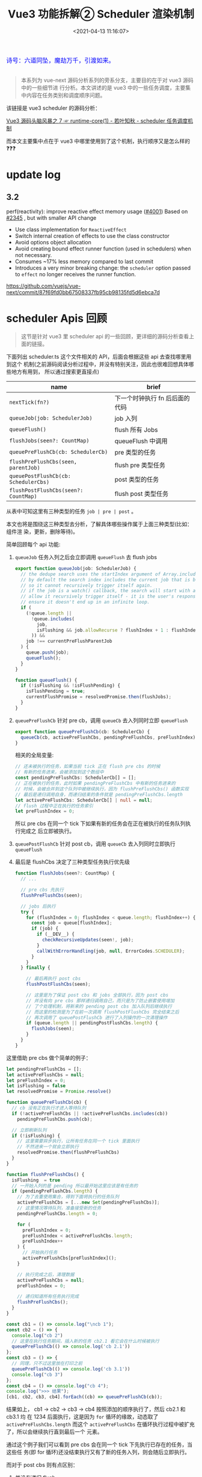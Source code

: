 #+TITLE: Vue3 功能拆解② Scheduler 渲染机制
#+DATE: <2021-04-13 11:16:07>
#+TAGS[]: vue3, vue-next, PatchFlags
#+CATEGORIES[]: vue
#+LANGUAGE: zh-cn
#+STARTUP: indent

#+begin_export html
<link href="https://fonts.goo~gleapis.com/cs~s2?family=ZCOOL+XiaoWei&display=swap" rel="stylesheet">
<kbd>
<font color="blue" size="3" style="font-family: 'ZCOOL XiaoWei', serif;">
  诗号：六道同坠，魔劫万千，引渡如来。
</font>
</kbd><br><br>
<script src="/js/utils.js"></script>
<script src="/js/vue/vue-next.js"></script>
#+end_export

[[/img/bdx/yiyeshu-001.jpg]]

#+begin_quote
本系列为 vue-next 源码分析系列的旁系分支，主要目的在于对 vue3 源码中的一些细节进
行分析。本文讲述的是 vue3 中的一些任务调度，主要集中内容在任务类别和调度顺序问题。

#+end_quote

该链接是 vue3 scheduler 的源码分析：

[[/vue/vue-mind-map-runtime-core-1/#scheduler][Vue3 源码头脑风暴之 7 ☞ runtime-core(1) - 若叶知秋 - scheduler 任务调度机制]]

而本文主要集中点在于 vue3 中哪里使用到了这个机制，执行顺序又是怎么样的❓❓❓

* update log
** 3.2

perf(reactivity): improve reactive effect memory usage ([[https://github.com/vuejs/vue-next/pull/4001][#4001]])
Based on [[https://github.com/vuejs/vue-next/pull/2345][#2345]] , but with smaller API change

- Use class implementation for ~ReactiveEffect~
- Switch internal creation of effects to use the class constructor
- Avoid options object allocation
- Avoid creating bound effect runner function (used in schedulers) when not necessary.
- Consumes ~17% less memory compared to last commit
- Introduces a very minor breaking change: the ~scheduler~ option passed to
  ~effect~ no longer receives the runner function.

https://github.com/vuejs/vue-next/commit/87f69fd0bb67508337fb95cb98135fd5d6ebca7d

* scheduler Apis 回顾

#+begin_quote
这节是针对 vue3 里 scheduler api 的一些回顾，更详细的源码分析查看上面的链接。
#+end_quote

下面列出 scheduler.ts 这个文件相关的 API，后面会根据这些 api 去查找哪里用到这个
机制(之前源码阅读分析过程中，并没有特别关注，因此也很难回想具体哪些地方有用到，
所以通过搜索更直接点)

| name                                 | brief                          |
|--------------------------------------+--------------------------------|
| ~nextTick(fn?)~                      | 下一个时钟执行 fn 后后面的代码 |
| ~queueJob(job: SchedulerJob)~        | job 入列                       |
| ~queueFlush()~                       | flush 所有 Jobs                |
| ~flushJobs(seen?: CountMap)~         | queueFlush 中调用              |
| ~queuePreFlushCb(cb: SchedulerCb)~   | pre 类型的任务                 |
| ~flushPreFlushCbs(seen, parentJob)~  | flush pre 类型任务             |
| ~queuePostFlushCb(cb: SchedulerCbs)~ | post 类型的任务                |
| ~flushPostFlushCbs(seen?: CountMap)~ | flush post 类型任务            |

从表中可知这里有三种类型的任务 ~job | pre | post~ 。

本文也将是围绕这三种类型去分析，了解具体哪些操作属于上面三种类型(比如：组件渲
染，更新，删除等待)。

简单回顾每个 api 功能:

1. ~queueJob~ 任务入列之后会立即调用 ~queueFlush~ 去 flush jobs

   #+begin_src typescript
   export function queueJob(job: SchedulerJob) {
     // the dedupe search uses the startIndex argument of Array.includes()
     // by default the search index includes the current job that is being run
     // so it cannot recursively trigger itself again.
     // if the job is a watch() callback, the search will start with a +1 index to
     // allow it recursively trigger itself - it is the user's responsibility to
     // ensure it doesn't end up in an infinite loop.
     if (
       (!queue.length ||
         !queue.includes(
           job,
           isFlushing && job.allowRecurse ? flushIndex + 1 : flushIndex
         )) &&
       job !== currentPreFlushParentJob
     ) {
       queue.push(job);
       queueFlush();
     }
   }

   function queueFlush() {
     if (!isFlushing && !isFlushPending) {
       isFlushPending = true;
       currentFlushPromise = resolvedPromise.then(flushJobs);
     }
   }
   #+end_src

2. ~queuePreFlushCb~ 针对 pre cb，调用 ~queueCb~ 去入列同时立即 ~queueFlush~

   #+begin_src typescript
   export function queuePreFlushCb(cb: SchedulerCb) {
     queueCb(cb, activePreFlushCbs, pendingPreFlushCbs, preFlushIndex);
   }
   #+end_src

   相关的全局变量:
   #+begin_src typescript
   // 还未被执行的任务，如果当前 tick 正在 flush pre cbs 的时候
   // 有新的任务进来，会被添加到这个数组中
   const pendingPreFlushCbs: SchedulerCb[] = [];
   // 正在被执行的任务，此时如果 pendingPreFlushCbs 中有新的任务进来的
   // 时候，会被合并到这个队列中被继续执行，因为 flushPreFlushCbs() 函数实现
   // 最后是递归调用自身，而递归结束的条件就是 pendingPreFlushCbs.length
   let activePreFlushCbs: SchedulerCb[] | null = null;
   // flush 过程中正在执行的任务索引
   let preFlushIndex = 0;
   #+end_src

   所以 pre cbs 在同一个 tick 下如果有新的任务会在正在被执行的任务队列执行完成之
   后立即被执行。

3. ~queuePostFlushCb~ 针对 post cb，调用 ~queueCb~ 去入列同时立即执行 ~queueFlush~

4. 最后是 flushCbs 决定了三种类型任务执行优先级

   #+begin_src typescript
   function flushJobs(seen?: CountMap) {
     // ...

     // pre cbs 先执行
     flushPreFlushCbs(seen);

     // jobs 后执行
     try {
       for (flushIndex = 0; flushIndex < queue.length; flushIndex++) {
         const job = queue[flushIndex];
         if (job) {
           if (__DEV__) {
             checkRecursiveUpdates(seen!, job);
           }
           callWithErrorHandling(job, null, ErrorCodes.SCHEDULER);
         }
       }
     } finally {

       // 最后再执行 post cbs
       flushPostFlushCbs(seen);

       // 这里是为了保证 post cbs 和 jobs 全部执行，因为 post cbs
       // 并没有向 pre cbs 那样递归调用自己，而只是为了防止嵌套使用增加
       // 了个处理机制，将新来的 pending post cbs 加入队列后继续执行
       // 而这里的检测是为了在前一次调用 flushPostFlushCbs 完全结束之后
       // 再次调用了 queuePostFlushCb 进行了入列操作的一次清理操作
       if (queue.length || pendingPostFlushCbs.length) {
         flushJobs(seen);
       }
     }
   }
   #+end_src


这里借助 pre cbs 做个简单的例子：

#+begin_src js
let pendingPreFlushCbs = [];
let activePreFlushCbs = null;
let preFlushIndex = 0;
let isFlushing = false
let resolvedPromise = Promise.resolve()

function queuePreFlushCb(cb) {
  // cb 没有正在执行才进入等待队列
  if (!activePreFlushCbs || !activePreFlushCbs.includes(cb))
    pendingPreFlushCbs.push(cb);

  // 立即刷新队列
  if (!isFlushing) {
    // 这里需要异步执行，让所有任务在同一个 tick 里面执行
    // 不然进来一个就会立即执行
    resolvedPromise.then(flushPreFlushCbs)
  }
}

function flushPreFlushCbs() {
  isFlushing  = true
  // 一开始入列的是 pending 所以最开始这里应该是有任务的
  if (pendingPreFlushCbs.length) {
    // 为了去重使用集合，得到下面将执行的任务队列
    activePreFlushCbs = [...new Set(pendingPreFlushCbs)];
    // 这里情况等待队列，准备接受新的任务
    pendingPreFlushCbs.length = 0;

    for (
      preFlushIndex = 0;
      preFlushIndex < activePreFlushCbs.length;
      preFlushIndex++
    ) {
      // 开始执行任务
      activePreFlushCbs[preFlushIndex]();
    }

    // 执行完成之后，清理数据
    activePreFlushCbs = null;
    preFlushIndex = 0;

    // 递归知道所有任务执行完成
    flushPreFlushCbs();
  }
}

const cb1 = () => console.log("\ncb 1");
const cb2 = () => {
  console.log("cb 2")
  // 这里在执行任务期间，插入新的任务 cb2.1 看它会在什么时候被执行
  queuePreFlushCb(() => console.log('cb 2.1'))
};
const cb3 = () => {
  // 同理，只不过这里放在打印之前
  queuePreFlushCb(() => console.log('cb 3.1'))
  console.log("cb 3")
};
const cb4 = () => console.log("cb 4");
console.log(">>> 结果");
[cb1, cb2, cb3, cb4].forEach((cb) => queuePreFlushCb(cb));
#+end_src

#+RESULTS:
: >>> 结果
: undefined
: cb 1
: cb 2
: cb 3
: cb 4
: cb 2.1
: cb 3.1

结果如上， cb1 -> cb2 -> cb3 -> cb4 按照添加的顺序执行了，然后 cb2.1 和 cb3.1 均
在 1234 后面执行，这是因为 ~for~ 循环的缘故，动态取了 ~activePreFlushCbs.length~
而这个 ~activePreFlushCbs~ 在循环执行过程中被扩充了，所以会继续执行直到最后一个
元素。

通过这个例子我们可以看到 pre cbs 会在同一个 tick 下先执行已存在的任务，当这些任
务(即 for 循环)还没结束执行又有了新的任务入列，则会随后立即执行。

而对于 post cbs 则有点区别：

1. 并没有递归 flush
2. 在任务嵌套的时候也和 pre cbs 有点类似，会将这些嵌套的任务放到队列后面继续执行


#+begin_src js
let pendingPostFlushCbs = [];
let activePostFlushCbs = null;
let postFlushIndex = 0;
let isFlushing = false;
let resolvedPromise = Promise.resolve();

// 入列，这个跟 queuePreFlushCb 一样
function queuePostFlushCb(cb) {
  if (!activePostFlushCbs || !activePostFlushCbs.includes(cb)) {
    pendingPostFlushCbs.push(cb);
  }

  if (!isFlushing) {
    resolvedPromise.then(flushPostFlushCbs);
  }
}

// 出列
function flushPostFlushCbs() {
  isFlushing = true;
  if (pendingPostFlushCbs.length) {
    const deduped = [...new Set(pendingPostFlushCbs)];
    pendingPostFlushCbs.length = 0;
    if (activePostFlushCbs) {
      // 表示有 post cbs 正在执行了，有嵌套调用，即之前调用 flushPostFlushCbs
      // 还没结束，那么这里只需要扩充 activePostFlushCbs 队列就行了
      activePostFlushCbs.push(...deduped);
      return;
    }

    // 首次调用 flushPostFlushCbs 或者前一次调用已经结束了
    activePostFlushCbs = deduped;

    // 根据 job.id 升序先将任务排序
    // activePostFlushCbs.sort((a, b) => getId(a) - getId(b))
    for (
      postFlushIndex = 0;
      postFlushIndex < activePostFlushCbs.length;
      postFlushIndex++
    ) {
      activePostFlushCbs[postFlushIndex]();
    }
    activePostFlushCbs = null;
    postFlushIndex = 0;
  }
}
function getId(job) {
  return job.id == null ? Infinity : job.id;
}

// 测试:
const cb1 = () => console.log("\ncb 1");
const cb2 = () => {
  console.log("cb 2");
  queuePostFlushCb(() => console.log("cb 2.1"));
};
const cb3 = () => {
  queuePostFlushCb(() => console.log("cb 3.1"));
  console.log("cb 3");
};
const cb4 = () => console.log("cb 4");
console.log(">>> 结果：");
[cb1, cb2, cb3, cb4].forEach((cb) => queuePostFlushCb(cb));
#+end_src

#+RESULTS:
: >>> 结果：
: undefined
: cb 1
: cb 2
: cb 3
: cb 4
: cb 2.1
: cb 3.1

结果和 pre cb 实现也一样，而这里在 vue3 实现中 post cb 有根据 ~job.id~ 进行升序
排序，即 job.id 小的会先执行，那这个 job id 又是个怎么大小机制的？？？

pre, post, job 小结：

| 类型   | 优先级 | 是否排序             | flush 机制                                                                       |
|--------+--------+----------------------+----------------------------------------------------------------------------------|
| ~pre~  |      1 | 不排序，按照加入顺序 | 自动触发 flush, 递归自身直到所有任务结束，在任务未完全结束之前不会重复调用 flush |
| ~post~ |      2 | 按照 job.id 排序     | 自动触发 flush, 不会递归，但支持嵌套调用来扩展执行任务队列                       |
| ~job~  |      3 | 按照 job.id 排序     | 自动触发 flush，不会递归，flush 过程中接受新 job                                 |

* queueJob(job)
:PROPERTIES:
:COLUMNS: %CUSTOM_ID[(Custom Id)]
:CUSTOM_ID: queue-job
:END:

[[/img/tmp/search-queue-job.png]]

如上图搜索结果，使用点：

1. /runtime-core/src/componentPublicInstance.ts/ 文件中强制更新 api 里面使用

   ~$forceUpdate: i => () => queueJob(i.update)~

2. /runtime-core/src/hmr.ts/ 中调用

   ~queueJob(instance.parent.update)~

   将实例父组件的更新加入执行队列，热更新功能，发生在开发环境中，当重新加载的时
   候强制去更新父组件。
* queuePreFlushCb(cb)
:PROPERTIES:
:COLUMNS: %CUSTOM_ID[(Custom Id)]
:CUSTOM_ID: queue-pre-cb
:END:

[[/img/tmp/search-queue-pre-flush-cb.png]]

/runtime-core/src/apiWatch.ts/ 的 ~doWatch()~ 中调用

#+begin_src typescript
function doWatch(
  source: WatchSource | WatchSource[] | WatchEffect | object,
  cb: WatchCallback | null,
  { immediate, deep, flush, onTrack, onTrigger }: WatchOptions = EMPTY_OBJ,
  instance = currentInstance
): WatchStopHandle {
  // ...

  // default: 'pre'
  scheduler = () => {
    if (!instance || instance.isMounted) {
      queuePreFlushCb(job);
    } else {
      // with 'pre' option, the first call must happen before
      // the component is mounted so it is called synchronously.
      job();
    }
  };

  // ...
}
#+end_src

没有实例或组件实例还没完全加载完的时候将 job 放入队列去执行，这里的含义就如源码
的注释， watch 的 job 首次执行必须发生在实例已创建完成组件未完成渲染之前。
* queuePostFlushCb(cb)
:PROPERTIES:
:COLUMNS: %CUSTOM_ID[(Custom Id)]
:CUSTOM_ID: queue-post-cb
:END:

[[/img/tmp/search-queue-post-flush-cb.png]]

1. /runtime-core/src/hmr.ts/ 中 unmark 组件

** Suspense 组件中使用
:PROPERTIES:
:COLUMNS: %CUSTOM_ID[(Custom Id)]
:CUSTOM_ID: suspense
:END:

/runtime-core/src/components/Suspense.ts/ 中 Suspense 组件使用

组件模板的 resolve 方法：
#+begin_src typescript
const suspense: SuspenseBoundary = {
    resolve(resume = false) {
    // ...

    // flush buffered effects
    // check if there is a pending parent suspense
    let parent = suspense.parent;
    let hasUnresolvedAncestor = false;
    while (parent) {
        if (parent.pendingBranch) {
        // found a pending parent suspense, merge buffered post jobs
        // into that parent
        parent.effects.push(...effects);
        hasUnresolvedAncestor = true;
        break;
        }
        parent = parent.parent;
    }
    // no pending parent suspense, flush all jobs
    if (!hasUnresolvedAncestor) {
        queuePostFlushCb(effects);
    }
    suspense.effects = [];

    // ...
    },
};
#+end_src

注意代码中调用的前提是 ~hasUnresolvedAncestor~ 即不存在祖先组件中还有未完成的
分支(~parent.pendingBranch~)，随后才会将当前的 Suspense 的组件的 effects 推入
post cbs 队列等待执行。

第二个使用的地方(封装了一个 Suspense 组件的 effects 入列函数)：
#+begin_src typescript
export function queueEffectWithSuspense(
  fn: Function | Function[],
  suspense: SuspenseBoundary | null
): void {
  if (suspense && suspense.pendingBranch) {
    if (isArray(fn)) {
      suspense.effects.push(...fn);
    } else {
      suspense.effects.push(fn);
    }
  } else {
    queuePostFlushCb(fn);
  }
}
#+end_src

这个函数作用是可以手动给一个 Suspense 组件增加一个 effect ，封装之后的函数使用轨
迹。

[[/img/tmp/search-queue-effect-with-suspense.png]]

renderer.ts -> [[#search-queue-post-render-effect][queuePostRenderEffect]]:
#+begin_src typescript
export const queuePostRenderEffect = __FEATURE_SUSPENSE__
  ? queueEffectWithSuspense
  : queuePostFlushCb;
#+end_src

hydratation.ts 中执行 onVnodeMounted 钩子函数的 hooks:
#+begin_src typescript
const hydrateElement = (
  el: Element,
  vnode: VNode,
  parentComponent: ComponentInternalInstance | null,
  parentSuspense: SuspenseBoundary | null,
  optimized: boolean
) => {
  if (patchFlag !== PatchFlags.HOISTED) {
    // ...

    if ((vnodeHooks = props && props.onVnodeMounted) || dirs) {
      queueEffectWithSuspense(() => {
        vnodeHooks && invokeVNodeHook(vnodeHooks, parentComponent, vnode);
        dirs && invokeDirectiveHook(vnode, null, parentComponent, "mounted");
      }, parentSuspense);
    }

    // ...
  }
  return el.nextSibling;
};
#+end_src

** queuePostRenderEffect() 使用轨迹
:PROPERTIES:
:COLUMNS: %CUSTOM_ID[(Custom Id)]
:CUSTOM_ID: queue-post-render-effect
:END:

这个函数总结来说有三个地方使用到：

1. 组件的 ref 属性值变更时的回调执行
2. 组件的各个周期函数()的 hooks 执行
3. watch 函数中的选项如果指定为 ~flush: post~ 时，当做 post cb 执行

*** renderer.ts:
#+begin_src typescript
export const queuePostRenderEffect = __FEATURE_SUSPENSE__
  ? queueEffectWithSuspense
  : queuePostFlushCb;
#+end_src

[[/img/tmp/search-queue-post-render-effect.png]]

1. setRef() 中

   设置组件 ref 属性，指向最终渲染之后DOM 树中的 DOM 元素引用。

   #+begin_src typescript
   export const setRef = (
     rawRef: VNodeNormalizedRef,
     oldRawRef: VNodeNormalizedRef | null,
     parentSuspense: SuspenseBoundary | null,
     vnode: VNode | null
   ) => {
     // ...

     if (isString(ref)) {
       const doSet = () => {
         refs[ref] = value;
         if (hasOwn(setupState, ref)) {
           setupState[ref] = value;
         }
       };
       // #1789: for non-null values, set them after render
       // null values means this is unmount and it should not overwrite another
       // ref with the same key
       if (value) {
         (doSet as SchedulerCb).id = -1;
         queuePostRenderEffect(doSet, parentSuspense);
       } else {
         doSet();
       }
     } else if (isRef(ref)) {
       const doSet = () => {
         ref.value = value;
       };
       if (value) {
         (doSet as SchedulerCb).id = -1;
         queuePostRenderEffect(doSet, parentSuspense);
       } else {
         doSet();
       }
     }
     // ...
   };
   #+end_src

   上面两次调用针对的是两种类型，实际作用都是一样的，等组件渲染完成之后去执行：

   #+begin_src typescript
   (doSet as SchedulerCb).id = -1; // 这里 id 设置为 -1 表明执行优先级最高
   // 因为 post 和 job 类型都有根据 job.id 进行排序，在执行所有 cbs/jobs 之前
   queuePostRenderEffect(doSet, parentSuspense);
   #+end_src

2. mountElement() 中

   首次加载元素时调用的函数。

   #+begin_src typescript
    const mountElement = (
      vnode: VNode,
      container: RendererElement,
      anchor: RendererNode | null,
      parentComponent: ComponentInternalInstance | null,
      parentSuspense: SuspenseBoundary | null,
      isSVG: boolean,
      optimized: boolean
    ) => {
      // ...

      hostInsert(el, container, anchor);
      if (
        (vnodeHook = props && props.onVnodeMounted) ||
        needCallTransitionHooks ||
        dirs
      ) {
        queuePostRenderEffect(() => {
          vnodeHook && invokeVNodeHook(vnodeHook, parentComponent, vnode);
          needCallTransitionHooks && transition!.enter(el);
          dirs && invokeDirectiveHook(vnode, null, parentComponent, "mounted");
        }, parentSuspense);
      }
    };
   #+end_src

   渲染组件的时候， onVnodeMounted hooks 执行队列。

3. patchElement() 中

   #+begin_src typescript
    const patchElement = (
      n1: VNode,
      n2: VNode,
      parentComponent: ComponentInternalInstance | null,
      parentSuspense: SuspenseBoundary | null,
      isSVG: boolean,
      optimized: boolean
    ) => {
      // ...

      if ((vnodeHook = newProps.onVnodeUpdated) || dirs) {
        queuePostRenderEffect(() => {
          vnodeHook && invokeVNodeHook(vnodeHook, parentComponent, n2, n1);
          dirs && invokeDirectiveHook(n2, n1, parentComponent, "updated");
        }, parentSuspense);
      }
    };
   #+end_src

   onVnodeUpdated hooks 执行队列。

4. setupRenderEffect() 函数中

   当组件状态更新时会调用 ~instance.update~ ，这里是执行 ~setup()~ 之后的一个组件更新
   函数的一个封装函数。

   #+begin_src typescript
    const setupRenderEffect: SetupRenderEffectFn = (
      instance,
      initialVNode,
      container,
      anchor,
      parentSuspense,
      isSVG,
      optimized
    ) => {
      // create reactive effect for rendering
      instance.update = effect(
        function componentEffect() {
          if (!instance.isMounted) {
            // ...
            // mounted hook
            if (m) {
              queuePostRenderEffect(m, parentSuspense);
            }
            // onVnodeMounted
            if ((vnodeHook = props && props.onVnodeMounted)) {
              const scopedInitialVNode = initialVNode;
              queuePostRenderEffect(() => {
                invokeVNodeHook(vnodeHook!, parent, scopedInitialVNode);
              }, parentSuspense);
            }
            // activated hook for keep-alive roots.
            // #1742 activated hook must be accessed after first render
            // since the hook may be injected by a child keep-alive
            const { a } = instance;
            if (
              a &&
              initialVNode.shapeFlag & ShapeFlags.COMPONENT_SHOULD_KEEP_ALIVE
            ) {
              queuePostRenderEffect(a, parentSuspense);
            }
            instance.isMounted = true;

            // #2458: deference mount-only object parameters to prevent memleaks
            initialVNode = container = anchor = null as any;
          } else {
            // updateComponent
            // ...
            next.el = nextTree.el;
            // updated hook
            if (u) {
              queuePostRenderEffect(u, parentSuspense);
            }
            // onVnodeUpdated
            if ((vnodeHook = next.props && next.props.onVnodeUpdated)) {
              queuePostRenderEffect(() => {
                invokeVNodeHook(vnodeHook!, parent, next!, vnode);
              }, parentSuspense);
            }
          }
        },
        __DEV__ ? createDevEffectOptions(instance) : prodEffectOptions
      );
    };
   #+end_src

   这里有四个调用也均和声明周期 hooks 有关

   ~mounted~, ~onVnodeMounted~, ~updated~, ~onVnodeUpdated~ 四个周期的 hooks 执
   行队列。

5. move() 函数

   节点移动操作。

   #+begin_src typescript
   const move: MoveFn = (
     vnode,
     container,
     anchor,
     moveType,
     parentSuspense = null
   ) => {
     // ...

     if (needTransition) {
       if (moveType === MoveType.ENTER) {
         transition!.beforeEnter(el!);
         hostInsert(el!, container, anchor);
         queuePostRenderEffect(() => transition!.enter(el!), parentSuspense);
       }
     } else {
       hostInsert(el!, container, anchor);
     }
   };
   #+end_src

   当使用了 transition 组件的时候，进入动画的任务队列。

6. unmount() 函数

   卸载组件。

   #+begin_src typescript
    const unmount: UnmountFn = (
    vnode,
    parentComponent,
    parentSuspense,
    doRemove = false,
    optimized = false
  ) => {
    // ...
    if ((vnodeHook = props && props.onVnodeUnmounted) || shouldInvokeDirs) {
      queuePostRenderEffect(() => {
        vnodeHook && invokeVNodeHook(vnodeHook, parentComponent, vnode)
        shouldInvokeDirs &&
          invokeDirectiveHook(vnode, null, parentComponent, 'unmounted')
      }, parentSuspense)
    }
  }
   #+end_src

   组件卸载的一个周期函数 ~onVnodeUnmounted~ 的 hooks。

7. unmountComponent() 组件卸载函数

   #+begin_src typescript
    const unmountComponent = (
    instance: ComponentInternalInstance,
    parentSuspense: SuspenseBoundary | null,
    doRemove?: boolean
  ) => {
    // ...
    // unmounted hook
    if (um) {
      queuePostRenderEffect(um, parentSuspense)
    }
    queuePostRenderEffect(() => {
      instance.isUnmounted = true
    }, parentSuspense)
  }
   #+end_src

   组件卸载时的钩子函数 unmounted hooks
*** KeepAlive.ts
:PROPERTIES:
:COLUMNS: %CUSTOM_ID[(Custom Id)]
:CUSTOM_ID: keep-alive
:END:

1. activated 周期函数
2. deactiveated 周期函数

#+begin_src typescript
const KeepAliveImpl = {

  setup(props: KeepAliveProps, { slots }: SetupContext) {
    sharedContext.activate = (vnode, container, anchor, isSVG, optimized) => {
      // ...
      queuePostRenderEffect(() => {
        instance.isDeactivated = false
        if (instance.a) {
          invokeArrayFns(instance.a)
        }
        const vnodeHook = vnode.props && vnode.props.onVnodeMounted
        if (vnodeHook) {
          invokeVNodeHook(vnodeHook, instance.parent, vnode)
        }
      }, parentSuspense)
    }

    sharedContext.deactivate = (vnode: VNode) => {
      const instance = vnode.component!
      move(vnode, storageContainer, null, MoveType.LEAVE, parentSuspense)
      queuePostRenderEffect(() => {
        if (instance.da) {
          invokeArrayFns(instance.da)
        }
        const vnodeHook = vnode.props && vnode.props.onVnodeUnmounted
        if (vnodeHook) {
          invokeVNodeHook(vnodeHook, instance.parent, vnode)
        }
        instance.isDeactivated = true
      }, parentSuspense)
    }

    // ...
    onBeforeUnmount(() => {
      cache.forEach(cached => {
        const { subTree, suspense } = instance
        const vnode = getInnerChild(subTree)
        if (cached.type === vnode.type) {
          // current instance will be unmounted as part of keep-alive's unmount
          resetShapeFlag(vnode)
          // but invoke its deactivated hook here
          const da = vnode.component!.da
          da && queuePostRenderEffect(da, suspense)
          return
        }
        unmount(cached)
      })
    })

    return () =>  { /* render */ }
  }
}
#+end_src
*** apiWatch.ts
:PROPERTIES:
:COLUMNS: %CUSTOM_ID[(Custom Id)]
:CUSTOM_ID: api-watch
:END:

watch api 中，当指定选项 ~flush:post~ 时，会将 Job 当做 post cb 去执行(默认是
pre cb 类型)。

#+begin_src typescript
function doWatch(
  source: WatchSource | WatchSource[] | WatchEffect | object,
  cb: WatchCallback | null,
  { immediate, deep, flush, onTrack, onTrigger }: WatchOptions = EMPTY_OBJ,
  instance = currentInstance
): WatchStopHandle {

  // ...
  let scheduler: ReactiveEffectOptions['scheduler']
  if (flush === 'sync') {
    scheduler = job
  } else if (flush === 'post') {
    scheduler = () => queuePostRenderEffect(job, instance && instance.suspense)
  } else {
    // default: 'pre'
  }

  // ...

  recordInstanceBoundEffect(runner, instance)

  // initial run
  if (cb) {
    // ...
  } else if (flush === 'post') {
    queuePostRenderEffect(runner, instance && instance.suspense)
  } else {
    runner()
  }

  return () => { /*...*/ }

#+end_src
* flushPreFlushCbs(seen, parentJob)
:PROPERTIES:
:COLUMNS: %CUSTOM_ID[(Custom Id)]
:CUSTOM_ID: flush-pre
:END:

[[/img/tmp/search-flush-pre-flush-cbs.png]]

组件更新函数中：
#+begin_src typescript
const updateComponentPreRender = (
  instance: ComponentInternalInstance,
  nextVNode: VNode,
  optimized: boolean
) => {
  nextVNode.component = instance;
  const prevProps = instance.vnode.props;
  instance.vnode = nextVNode;
  instance.next = null;
  updateProps(instance, nextVNode.props, prevProps, optimized);
  updateSlots(instance, nextVNode.children);

  // props update may have triggered pre-flush watchers.
  // flush them before the render update.
  flushPreFlushCbs(undefined, instance.update);
};
#+end_src

* flushPostFlushCbs(seen)
:PROPERTIES:
:COLUMNS: %CUSTOM_ID[(Custom Id)]
:CUSTOM_ID: flush-post
:END:

[[/img/tmp/search-flush-post-flush-cbs.png]]

#+begin_src typescript
const render: RootRenderFunction = (vnode, container) => {
  if (vnode == null) {
    if (container._vnode) {
      unmount(container._vnode, null, null, true);
    }
  } else {
    patch(container._vnode || null, vnode, container);
  }
  flushPostFlushCbs();
  container._vnode = vnode;
};
#+end_src

hydrate:
#+begin_src typescript
const hydrate: RootHydrateFunction = (vnode, container) => {
  if (__DEV__ && !container.hasChildNodes()) {
    warn(
      `Attempting to hydrate existing markup but container is empty. ` +
        `Performing full mount instead.`
    );
    patch(null, vnode, container);
    return;
  }
  hasMismatch = false;
  hydrateNode(container.firstChild!, vnode, null, null);
  flushPostFlushCbs();
  if (hasMismatch && !__TEST__) {
    // this error should show up in production
    console.error(`Hydration completed but contains mismatches.`);
  }
};
#+end_src

* 总结

任务调度均发生在 runtime-core 阶段，所以下面的文件均在 /runtime-core/src/../ 下

#+begin_export html
<div id="NlqF2kMRXC"></div>
<script src="/js/vue/tables/scheduler-api.js"></script>
#+end_export

如上表可得出结论：

1. watch api 的 Job 归纳为 pre cb 类型，先于 post 和 job 执行

   特殊情况： watch api 指定了 ~{flush: 'post'}~ 时候也属于 post cb 类型

2. 组件的生命周期函数 hooks 归纳为 post cb 类型，后于 pre 和 job 执行

3. ~$forceUpdate~ 组件强制更新归纳为 job 类型，会在 pre cb 后面，先于 post cb 执行


#+begin_quote
所以: watch job > force update job > 声明周期 hooks job
#+end_quote

测试([[/js/vue/tests/b56ivpbdBF.js]])：
#+begin_export html
<div id="b56ivpbdBF"></div>
<script src="/js/vue/tests/b56ivpbdBF.js"></script>
#+end_export

通过上面的几个按钮可以测试看出 pre, post, job 执行顺序。

比如：点击 +/- 按钮，如下输出：
#+begin_example
watch pre cb: {"newVal":-1,"oldVal":0}
watch post cb: {"newVal":-1,"oldVal":0}
updated hook post cb before
updated hook post cb after
#+end_example

点击 $forceUpdate 按钮，如下输出：
#+begin_example
job: from $forceUpdate
watch pre cb: {"newVal":0,"oldVal":-1}
watch post cb: {"newVal":0,"oldVal":-1}
updated hook post cb before
updated hook post cb after
#+end_example

调换下： watch api 调用顺序，把 ~{flush: 'post'}~ 放前面
#+begin_src js
watch(
  count,
  (newVal, oldVal) => {
    log("watch post cb: " + toStr({ newVal, oldVal }));
  },
  { flush: "post" }
);

watch(count, (newVal, oldVal) => {
  log("watch pre cb: " + toStr({ newVal, oldVal }));
});
#+end_src

#+begin_example
watch pre cb: {"newVal":-1,"oldVal":0}
watch post cb: {"newVal":-1,"oldVal":0}
updated hook post cb before
updated hook post cb after
#+end_example

输出结果依旧是 pre 先于 post 执行。
